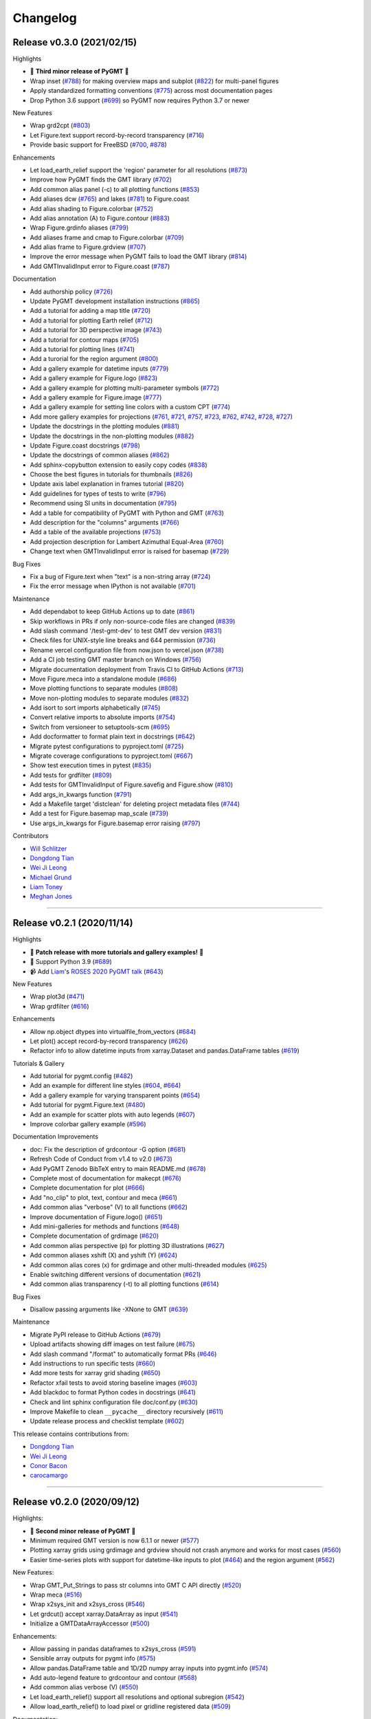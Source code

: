 Changelog
=========

Release v0.3.0 (2021/02/15)
---------------------------

.. image:: https://zenodo.org/badge/DOI/10.5281/zenodo.4522136.svg
   :alt: Digital Object Identifier for the Zenodo archive
   :target: https://doi.org/10.5281/zenodo.4522136

Highlights

* 🎉 **Third minor release of PyGMT** 🎉
* Wrap inset (`#788 <https://github.com/GenericMappingTools/pygmt/pull/788>`__) for making overview maps and subplot (`#822 <https://github.com/GenericMappingTools/pygmt/pull/822>`__) for multi-panel figures
* Apply standardized formatting conventions (`#775 <https://github.com/GenericMappingTools/pygmt/pull/775>`__) across most documentation pages
* Drop Python 3.6 support (`#699 <https://github.com/GenericMappingTools/pygmt/pull/699>`__) so PyGMT now requires Python 3.7 or newer

New Features

* Wrap grd2cpt (`#803 <https://github.com/GenericMappingTools/pygmt/pull/803>`__)
* Let Figure.text support record-by-record transparency (`#716 <https://github.com/GenericMappingTools/pygmt/pull/716>`__)
* Provide basic support for FreeBSD (`#700 <https://github.com/GenericMappingTools/pygmt/pull/700>`__, `#878 <https://github.com/GenericMappingTools/pygmt/pull/878>`__)

Enhancements

* Let load_earth_relief support the 'region' parameter for all resolutions (`#873 <https://github.com/GenericMappingTools/pygmt/pull/873>`__)
* Improve how PyGMT finds the GMT library (`#702 <https://github.com/GenericMappingTools/pygmt/pull/702>`__)
* Add common alias panel (-c) to all plotting functions (`#853 <https://github.com/GenericMappingTools/pygmt/pull/853>`__)
* Add aliases dcw (`#765 <https://github.com/GenericMappingTools/pygmt/pull/765>`__) and lakes (`#781 <https://github.com/GenericMappingTools/pygmt/pull/781>`__) to Figure.coast
* Add alias shading to Figure.colorbar (`#752 <https://github.com/GenericMappingTools/pygmt/pull/752>`__)
* Add alias annotation (A) to Figure.contour (`#883 <https://github.com/GenericMappingTools/pygmt/pull/883>`__)
* Wrap Figure.grdinfo aliases (`#799 <https://github.com/GenericMappingTools/pygmt/pull/799>`__)
* Add aliases frame and cmap to Figure.colorbar (`#709 <https://github.com/GenericMappingTools/pygmt/pull/709>`__)
* Add alias frame to Figure.grdview (`#707 <https://github.com/GenericMappingTools/pygmt/pull/707>`__)
* Improve the error message when PyGMT fails to load the GMT library (`#814 <https://github.com/GenericMappingTools/pygmt/pull/814>`__)
* Add GMTInvalidInput error to Figure.coast (`#787 <https://github.com/GenericMappingTools/pygmt/pull/787>`__)

Documentation

* Add authorship policy (`#726 <https://github.com/GenericMappingTools/pygmt/pull/726>`__)
* Update PyGMT development installation instructions (`#865 <https://github.com/GenericMappingTools/pygmt/pull/865>`__)
* Add a tutorial for adding a map title (`#720 <https://github.com/GenericMappingTools/pygmt/pull/720>`__)
* Add a tutorial for plotting Earth relief (`#712 <https://github.com/GenericMappingTools/pygmt/pull/712>`__)
* Add a tutorial for 3D perspective image (`#743 <https://github.com/GenericMappingTools/pygmt/pull/743>`__)
* Add a tutorial for contour maps (`#705 <https://github.com/GenericMappingTools/pygmt/pull/705>`__)
* Add a tutorial for plotting lines (`#741 <https://github.com/GenericMappingTools/pygmt/pull/741>`__)
* Add a turorial for the region argument (`#800 <https://github.com/GenericMappingTools/pygmt/pull/800>`__)
* Add a gallery example for datetime inputs (`#779 <https://github.com/GenericMappingTools/pygmt/pull/779>`__)
* Add a gallery example for Figure.logo (`#823 <https://github.com/GenericMappingTools/pygmt/pull/823>`__)
* Add a gallery example for plotting multi-parameter symbols (`#772 <https://github.com/GenericMappingTools/pygmt/pull/772>`__)
* Add a gallery example for Figure.image (`#777 <https://github.com/GenericMappingTools/pygmt/pull/777>`__)
* Add a gallery example for setting line colors with a custom CPT (`#774 <https://github.com/GenericMappingTools/pygmt/pull/774>`__)
* Add more gallery examples for projections (`#761 <https://github.com/GenericMappingTools/pygmt/pull/761>`__, `#721 <https://github.com/GenericMappingTools/pygmt/pull/721>`__, `#757 <https://github.com/GenericMappingTools/pygmt/pull/757>`__, `#723 <https://github.com/GenericMappingTools/pygmt/pull/723>`__, `#762 <https://github.com/GenericMappingTools/pygmt/pull/762>`__, `#742 <https://github.com/GenericMappingTools/pygmt/pull/742>`__, `#728 <https://github.com/GenericMappingTools/pygmt/pull/728>`__, `#727 <https://github.com/GenericMappingTools/pygmt/pull/727>`__)
* Update the docstrings in the plotting modules (`#881 <https://github.com/GenericMappingTools/pygmt/pull/881>`__)
* Update the docstrings in the non-plotting modules (`#882 <https://github.com/GenericMappingTools/pygmt/pull/882>`__)
* Update Figure.coast docstrings (`#798 <https://github.com/GenericMappingTools/pygmt/pull/798>`__)
* Update the docstrings of common aliases (`#862 <https://github.com/GenericMappingTools/pygmt/pull/862>`__)
* Add sphinx-copybutton extension to easily copy codes (`#838 <https://github.com/GenericMappingTools/pygmt/pull/838>`__)
* Choose the best figures in tutorials for thumbnails (`#826 <https://github.com/GenericMappingTools/pygmt/pull/826>`__)
* Update axis label explanation in frames tutorial (`#820 <https://github.com/GenericMappingTools/pygmt/pull/820>`__)
* Add guidelines for types of tests to write (`#796 <https://github.com/GenericMappingTools/pygmt/pull/796>`__)
* Recommend using SI units in documentation (`#795 <https://github.com/GenericMappingTools/pygmt/pull/795>`__)
* Add a table for compatibility of PyGMT with Python and GMT (`#763 <https://github.com/GenericMappingTools/pygmt/pull/763>`__)
* Add description for the "columns" arguments (`#766 <https://github.com/GenericMappingTools/pygmt/pull/766>`__)
* Add a table of the available projections (`#753 <https://github.com/GenericMappingTools/pygmt/pull/753>`__)
* Add projection description for Lambert Azimuthal Equal-Area (`#760 <https://github.com/GenericMappingTools/pygmt/pull/760>`__)
* Change text when GMTInvalidInput error is raised for basemap (`#729 <https://github.com/GenericMappingTools/pygmt/pull/729>`__)

Bug Fixes

* Fix a bug of Figure.text when "text" is a non-string array (`#724 <https://github.com/GenericMappingTools/pygmt/pull/724>`__)
* Fix the error message when IPython is not available (`#701 <https://github.com/GenericMappingTools/pygmt/pull/701>`__)

Maintenance

* Add dependabot to keep GitHub Actions up to date (`#861 <https://github.com/GenericMappingTools/pygmt/pull/861>`__)
* Skip workflows in PRs if only non-source-code files are changed (`#839 <https://github.com/GenericMappingTools/pygmt/pull/839>`__)
* Add slash command '/test-gmt-dev' to test GMT dev version (`#831 <https://github.com/GenericMappingTools/pygmt/pull/831>`__)
* Check files for UNIX-style line breaks and 644 permission (`#736 <https://github.com/GenericMappingTools/pygmt/pull/736>`__)
* Rename vercel configuration file from now.json to vercel.json (`#738 <https://github.com/GenericMappingTools/pygmt/pull/738>`__)
* Add a CI job testing GMT master branch on Windows (`#756 <https://github.com/GenericMappingTools/pygmt/pull/756>`__)
* Migrate documentation deployment from Travis CI to GitHub Actions (`#713 <https://github.com/GenericMappingTools/pygmt/pull/713>`__)
* Move Figure.meca into a standalone module (`#686 <https://github.com/GenericMappingTools/pygmt/pull/686>`__)
* Move plotting functions to separate modules (`#808 <https://github.com/GenericMappingTools/pygmt/pull/808>`__)
* Move non-plotting modules to separate modules (`#832 <https://github.com/GenericMappingTools/pygmt/pull/832>`__)
* Add isort to sort imports alphabetically (`#745 <https://github.com/GenericMappingTools/pygmt/pull/745>`__)
* Convert relative imports to absolute imports (`#754 <https://github.com/GenericMappingTools/pygmt/pull/754>`__)
* Switch from versioneer to setuptools-scm (`#695 <https://github.com/GenericMappingTools/pygmt/pull/695>`__)
* Add docformatter to format plain text in docstrings (`#642 <https://github.com/GenericMappingTools/pygmt/pull/642>`__)
* Migrate pytest configurations to pyproject.toml (`#725 <https://github.com/GenericMappingTools/pygmt/pull/725>`__)
* Migrate coverage configurations to pyproject.toml (`#667 <https://github.com/GenericMappingTools/pygmt/pull/667>`__)
* Show test execution times in pytest (`#835 <https://github.com/GenericMappingTools/pygmt/pull/835>`__)
* Add tests for grdfilter (`#809 <https://github.com/GenericMappingTools/pygmt/pull/809>`__)
* Add tests for GMTInvalidInput of Figure.savefig and Figure.show (`#810 <https://github.com/GenericMappingTools/pygmt/pull/810>`__)
* Add args_in_kwargs function (`#791 <https://github.com/GenericMappingTools/pygmt/pull/791>`__)
* Add a Makefile target 'distclean' for deleting project metadata files (`#744 <https://github.com/GenericMappingTools/pygmt/pull/744>`__)
* Add a test for Figure.basemap map_scale (`#739 <https://github.com/GenericMappingTools/pygmt/pull/739>`__)
* Use args_in_kwargs for Figure.basemap error raising (`#797 <https://github.com/GenericMappingTools/pygmt/pull/797>`__)

Contributors

* `Will Schlitzer <https://github.com/willschlitzer>`__
* `Dongdong Tian <https://github.com/seisman>`__
* `Wei Ji Leong <https://github.com/weiji14>`__
* `Michael Grund <https://github.com/michaelgrund>`__
* `Liam Toney <https://github.com/liamtoney>`__
* `Meghan Jones <https://github.com/meghanrjones>`__

----

Release v0.2.1 (2020/11/14)
---------------------------

.. image:: https://zenodo.org/badge/DOI/10.5281/zenodo.4253459.svg
   :alt: Digital Object Identifier for the Zenodo archive
   :target: https://doi.org/10.5281/zenodo.4253459

Highlights

* 🎉 **Patch release with more tutorials and gallery examples!** 🎉
* 🐍 Support Python 3.9 (`#689 <https://github.com/GenericMappingTools/pygmt/pull/689>`__)
* 📹 Add `Liam <https://github.com/liamtoney>`__'s `ROSES 2020 PyGMT talk <https://www.youtube.com/watch?v=SSIGJEe0BIk>`__ (`#643 <https://github.com/GenericMappingTools/pygmt/pull/643>`__)

New Features

* Wrap plot3d (`#471 <https://github.com/GenericMappingTools/pygmt/pull/471>`__)
* Wrap grdfilter (`#616 <https://github.com/GenericMappingTools/pygmt/pull/616>`__)

Enhancements

* Allow np.object dtypes into virtualfile_from_vectors (`#684 <https://github.com/GenericMappingTools/pygmt/pull/684>`__)
* Let plot() accept record-by-record transparency (`#626 <https://github.com/GenericMappingTools/pygmt/pull/626>`__)
* Refactor info to allow datetime inputs from xarray.Dataset and pandas.DataFrame tables (`#619 <https://github.com/GenericMappingTools/pygmt/pull/619>`__)

Tutorials & Gallery

* Add tutorial for pygmt.config (`#482 <https://github.com/GenericMappingTools/pygmt/pull/482>`__)
* Add an example for different line styles (`#604 <https://github.com/GenericMappingTools/pygmt/pull/604>`__, `#664 <https://github.com/GenericMappingTools/pygmt/pull/664>`__)
* Add a gallery example for varying transparent points (`#654 <https://github.com/GenericMappingTools/pygmt/pull/654>`__)
* Add tutorial for pygmt.Figure.text (`#480 <https://github.com/GenericMappingTools/pygmt/pull/480>`__)
* Add an example for scatter plots with auto legends (`#607 <https://github.com/GenericMappingTools/pygmt/pull/607>`__)
* Improve colorbar gallery example (`#596 <https://github.com/GenericMappingTools/pygmt/pull/596>`__)

Documentation Improvements

* doc: Fix the description of grdcontour -G option (`#681 <https://github.com/GenericMappingTools/pygmt/pull/681>`__)
* Refresh Code of Conduct from v1.4 to v2.0 (`#673 <https://github.com/GenericMappingTools/pygmt/pull/673>`__)
* Add PyGMT Zenodo BibTeX entry to main README.md (`#678 <https://github.com/GenericMappingTools/pygmt/pull/678>`__)
* Complete most of documentation for makecpt (`#676 <https://github.com/GenericMappingTools/pygmt/pull/676>`__)
* Complete documentation for plot (`#666 <https://github.com/GenericMappingTools/pygmt/pull/666>`__)
* Add "no_clip" to plot, text, contour and meca (`#661 <https://github.com/GenericMappingTools/pygmt/pull/661>`__)
* Add common alias "verbose" (V) to all functions (`#662 <https://github.com/GenericMappingTools/pygmt/pull/662>`__)
* Improve documentation of Figure.logo() (`#651 <https://github.com/GenericMappingTools/pygmt/pull/651>`__)
* Add mini-galleries for methods and functions (`#648 <https://github.com/GenericMappingTools/pygmt/pull/648>`__)
* Complete documentation of grdimage (`#620 <https://github.com/GenericMappingTools/pygmt/pull/620>`__)
* Add common alias perspective (p) for plotting 3D illustrations (`#627 <https://github.com/GenericMappingTools/pygmt/pull/627>`__)
* Add common aliases xshift (X) and yshift (Y) (`#624 <https://github.com/GenericMappingTools/pygmt/pull/624>`__)
* Add common alias cores (x) for grdimage and other multi-threaded modules (`#625 <https://github.com/GenericMappingTools/pygmt/pull/625>`__)
* Enable switching different versions of documentation (`#621 <https://github.com/GenericMappingTools/pygmt/pull/621>`__)
* Add common alias transparency (-t) to all plotting functions (`#614 <https://github.com/GenericMappingTools/pygmt/pull/614>`__)

Bug Fixes

* Disallow passing arguments like -XNone to GMT (`#639 <https://github.com/GenericMappingTools/pygmt/pull/639>`__)

Maintenance

* Migrate PyPI release to GitHub Actions (`#679 <https://github.com/GenericMappingTools/pygmt/pull/679>`__)
* Upload artifacts showing diff images on test failure (`#675 <https://github.com/GenericMappingTools/pygmt/pull/675>`__)
* Add slash command "/format" to automatically format PRs (`#646 <https://github.com/GenericMappingTools/pygmt/pull/646>`__)
* Add instructions to run specific tests (`#660 <https://github.com/GenericMappingTools/pygmt/pull/660>`__)
* Add more tests for xarray grid shading (`#650 <https://github.com/GenericMappingTools/pygmt/pull/650>`__)
* Refactor xfail tests to avoid storing baseline images (`#603 <https://github.com/GenericMappingTools/pygmt/pull/603>`__)
* Add blackdoc to format Python codes in docstrings (`#641 <https://github.com/GenericMappingTools/pygmt/pull/641>`__)
* Check and lint sphinx configuration file doc/conf.py (`#630 <https://github.com/GenericMappingTools/pygmt/pull/630>`__)
* Improve Makefile to clean ``__pycache__`` directory recursively (`#611 <https://github.com/GenericMappingTools/pygmt/pull/611>`__)
* Update release process and checklist template (`#602 <https://github.com/GenericMappingTools/pygmt/pull/602>`__)

This release contains contributions from:

* `Dongdong Tian <https://github.com/seisman>`__
* `Wei Ji Leong <https://github.com/weiji14>`__
* `Conor Bacon <https://github.com/hemmelig>`__
* `carocamargo <https://github.com/carocamargo>`__

----

Release v0.2.0 (2020/09/12)
---------------------------

.. image:: https://zenodo.org/badge/DOI/10.5281/zenodo.4025418.svg
   :alt: Digital Object Identifier for the Zenodo archive
   :target: https://doi.org/10.5281/zenodo.4025418

Highlights:

* 🎉 **Second minor release of PyGMT** 🎉
* Minimum required GMT version is now 6.1.1 or newer (`#577 <https://github.com/GenericMappingTools/pygmt/pull/577>`__)
* Plotting xarray grids using grdimage and grdview should not crash anymore and works for most cases (`#560 <https://github.com/GenericMappingTools/pygmt/pull/560>`__)
* Easier time-series plots with support for datetime-like inputs to plot (`#464 <https://github.com/GenericMappingTools/pygmt/pull/464>`__) and the region argument (`#562 <https://github.com/GenericMappingTools/pygmt/pull/562>`__)

New Features:

* Wrap GMT_Put_Strings to pass str columns into GMT C API directly (`#520 <https://github.com/GenericMappingTools/pygmt/pull/520>`__)
* Wrap meca (`#516 <https://github.com/GenericMappingTools/pygmt/pull/516>`__)
* Wrap x2sys_init and x2sys_cross (`#546 <https://github.com/GenericMappingTools/pygmt/pull/546>`__)
* Let grdcut() accept xarray.DataArray as input (`#541 <https://github.com/GenericMappingTools/pygmt/pull/541>`__)
* Initialize a GMTDataArrayAccessor (`#500 <https://github.com/GenericMappingTools/pygmt/pull/500>`__)

Enhancements:

* Allow passing in pandas dataframes to x2sys_cross (`#591 <https://github.com/GenericMappingTools/pygmt/pull/591>`__)
* Sensible array outputs for pygmt info (`#575 <https://github.com/GenericMappingTools/pygmt/pull/575>`__)
* Allow pandas.DataFrame table and 1D/2D numpy array inputs into pygmt.info (`#574 <https://github.com/GenericMappingTools/pygmt/pull/574>`__)
* Add auto-legend feature to grdcontour and contour (`#568 <https://github.com/GenericMappingTools/pygmt/pull/568>`__)
* Add common alias verbose (V) (`#550 <https://github.com/GenericMappingTools/pygmt/pull/550>`__)
* Let load_earth_relief() support all resolutions and optional subregion (`#542 <https://github.com/GenericMappingTools/pygmt/pull/542>`__)
* Allow load_earth_relief() to load pixel or gridline registered data (`#509 <https://github.com/GenericMappingTools/pygmt/pull/509>`__)

Documentation:

* Link to try-gmt binder repository (`#598 <https://github.com/GenericMappingTools/pygmt/pull/598>`__)
* Improve docstring of data_kind() to include xarray grid (`#588 <https://github.com/GenericMappingTools/pygmt/pull/588>`__)
* Improve the documentation of Figure.shift_origin() (`#536 <https://github.com/GenericMappingTools/pygmt/pull/536>`__)
* Add shading to grdview gallery example (`#506 <https://github.com/GenericMappingTools/pygmt/pull/506>`__)

Bug Fixes:

* Ensure surface and grdcut loads GMTDataArray accessor info into xarray (`#539 <https://github.com/GenericMappingTools/pygmt/pull/539>`__)
* Raise an error if short- and long-form arguments coexist (`#537 <https://github.com/GenericMappingTools/pygmt/pull/537>`__)
* Fix the grdtrack example to avoid crashes on macOS (`#531 <https://github.com/GenericMappingTools/pygmt/pull/531>`__)
* Properly allow for either pixel or gridline registered grids (`#476 <https://github.com/GenericMappingTools/pygmt/pull/476>`__)

Maintenance:

* Add a test for xarray shading (`#581 <https://github.com/GenericMappingTools/pygmt/pull/581>`__)
* Remove expected failures on grdview tests (`#589 <https://github.com/GenericMappingTools/pygmt/pull/589>`__)
* Redesign check_figures_equal testing function to be more explicit (`#590 <https://github.com/GenericMappingTools/pygmt/pull/590>`__)
* Cut Windows CI build time in half to 15 min (`#586 <https://github.com/GenericMappingTools/pygmt/pull/586>`__)
* Add a test for Session.write_data() writing netCDF grids (`#583 <https://github.com/GenericMappingTools/pygmt/pull/583>`__)
* Add a test to make sure shift_origin does not crash (`#580 <https://github.com/GenericMappingTools/pygmt/pull/580>`__)
* Add testing.check_figures_equal to avoid storing baseline images (`#555 <https://github.com/GenericMappingTools/pygmt/pull/555>`__)
* Eliminate unnecessary jobs from Travis CI (`#567 <https://github.com/GenericMappingTools/pygmt/pull/567>`__) and Azure Pipelines (`#513 <https://github.com/GenericMappingTools/pygmt/pull/513>`__)
* Improve the workflow to test both GMT master (`#485 <https://github.com/GenericMappingTools/pygmt/pull/485>`__) and 6.1 branches (`#554 <https://github.com/GenericMappingTools/pygmt/pull/554>`__)
* Automatically cancel in-progress CI runs of old commits (`#544 <https://github.com/GenericMappingTools/pygmt/pull/544>`__)
* Remove the Stickler CI configuration file (`#538 <https://github.com/GenericMappingTools/pygmt/pull/538>`__), run style checks using GitHub Actions (`#519 <https://github.com/GenericMappingTools/pygmt/pull/519>`__)
* Cache GMT remote data as artifacts on GitHub (`#530 <https://github.com/GenericMappingTools/pygmt/pull/530>`__)
* Let pytest generate both HTML and XML coverage reports (`#512 <https://github.com/GenericMappingTools/pygmt/pull/512>`__)
* Run Continuous Integration tests on GitHub Actions (`#475 <https://github.com/GenericMappingTools/pygmt/pull/475>`__)

Contributors:

* `Dongdong Tian <https://github.com/seisman>`__
* `Wei Ji Leong <https://github.com/weiji14>`__
* `Tyler Newton <https://github.com/tjnewton>`__
* `Liam Toney <https://github.com/liamtoney>`__

----

Release v0.1.2 (2020/07/07)
---------------------------

.. image:: https://zenodo.org/badge/DOI/10.5281/zenodo.3930577.svg
   :alt: Digital Object Identifier for the Zenodo archive
   :target: https://doi.org/10.5281/zenodo.3930577

Highlights:

* Patch release in preparation for the SciPy 2020 sprint session
* Last version to support GMT 6.0, future PyGMT versions will require GMT 6.1 or newer

New Features:

* Wrap grdcut (`#492 <https://github.com/GenericMappingTools/pygmt/pull/492>`__)
* Add show_versions() function for printing debugging information used in issue reports (`#466 <https://github.com/GenericMappingTools/pygmt/pull/466>`__)

Enhancements:

* Change load_earth_relief()'s default resolution to 01d (`#488 <https://github.com/GenericMappingTools/pygmt/pull/488>`__)
* Enhance text with extra functionality and aliases (`#481 <https://github.com/GenericMappingTools/pygmt/pull/481>`__)

Documentation:

* Add gallery example for grdview (`#502 <https://github.com/GenericMappingTools/pygmt/pull/502>`__)
* Turn all short aliases into long form (`#474 <https://github.com/GenericMappingTools/pygmt/pull/474>`__)
* Update the plotting example using the colormap generated by pygmt.makecpt (`#472 <https://github.com/GenericMappingTools/pygmt/pull/472>`__)
* Add instructions to view the test coverage reports locally (`#468 <https://github.com/GenericMappingTools/pygmt/pull/468>`__)
* Update the instructions for testing pygmt install (`#459 <https://github.com/GenericMappingTools/pygmt/pull/459>`__)

Bug Fixes:

* Fix a bug when passing data to GMT in Session.open_virtual_file() (`#490 <https://github.com/GenericMappingTools/pygmt/pull/490>`__)

Maintenance:

* Temporarily expect failures for some grdcontour and grdview tests (`#503 <https://github.com/GenericMappingTools/pygmt/pull/503>`__)
* Fix several failures due to updates of earth relief data (`#498 <https://github.com/GenericMappingTools/pygmt/pull/498>`__)
* Unpin pylint version and fix some lint warnings (`#484 <https://github.com/GenericMappingTools/pygmt/pull/484>`__)
* Separate tests of gmtinfo and grdinfo (`#461 <https://github.com/GenericMappingTools/pygmt/pull/461>`__)
* Fix the test for GMT_COMPATIBILITY=6 (`#454 <https://github.com/GenericMappingTools/pygmt/pull/454>`__)
* Update baseline images for updates of earth relief data (`#452 <https://github.com/GenericMappingTools/pygmt/pull/452>`__)
* Simplify PyGMT Release process (`#446 <https://github.com/GenericMappingTools/pygmt/pull/446>`__)

Contributors:

* `Dongdong Tian <https://github.com/seisman>`__
* `Wei Ji Leong <https://github.com/weiji14>`__
* `Liam Toney <https://github.com/liamtoney>`__

----

Release v0.1.1 (2020/05/22)
---------------------------

.. image:: https://zenodo.org/badge/DOI/10.5281/zenodo.3837197.svg
   :alt: Digital Object Identifier for the Zenodo archive
   :target: https://doi.org/10.5281/zenodo.3837197

Highlights:

* 🏁Windows users rejoice, this bugfix release is for you!🏁
* Let PyGMT work with the conda GMT package on Windows (`#434 <https://github.com/GenericMappingTools/pygmt/pull/434>`__)

Enhancements:

* Handle setting special parameters without default settings for config (`#411 <https://github.com/GenericMappingTools/pygmt/pull/411>`__)

Documentation:

* Update install instructions (`#430 <https://github.com/GenericMappingTools/pygmt/pull/430>`__)
* Add PyGMT AGU 2019 poster to website (`#425 <https://github.com/GenericMappingTools/pygmt/pull/425>`__)
* Redirect www.pygmt.org to latest, instead of dev (`#423 <https://github.com/GenericMappingTools/pygmt/pull/423>`__)

Bug Fixes:

* Set GMT_COMPATIBILITY to 6 when pygmt session starts (`#432 <https://github.com/GenericMappingTools/pygmt/pull/432>`__)
* Improve how PyGMT finds the GMT library (`#440 <https://github.com/GenericMappingTools/pygmt/pull/440>`__)

Maintenance:

* Finalize fixes on Windows test suite for v0.1.1 (`#441 <https://github.com/GenericMappingTools/pygmt/pull/441>`__)
* Cache test data on Azure Pipelines (`#438 <https://github.com/GenericMappingTools/pygmt/pull/438>`__)

This release contains contributions from:

* `Dongdong Tian <https://github.com/seisman>`__
* `Wei Ji Leong <https://github.com/weiji14>`__
* `Jason K. Moore <https://github.com/moorepants>`__

----

Release v0.1.0 (2020/05/03)
---------------------------

.. image:: https://zenodo.org/badge/DOI/10.5281/zenodo.3782862.svg
   :alt: Digital Object Identifier for the Zenodo archive
   :target: https://doi.org/10.5281/zenodo.3782862

Highlights:

* 🎉 **First official release of PyGMT** 🎉
* Python 3.8 is now supported (`#398 <https://github.com/GenericMappingTools/pygmt/pull/398>`__)
* PyGMT now uses the stable version of GMT 6.0.0 by default (`#363 <https://github.com/GenericMappingTools/pygmt/pull/363>`__)
* Use sphinx-gallery to manage examples and tutorials (`#268 <https://github.com/GenericMappingTools/pygmt/pull/268>`__)

New features:

* Wrap blockmedian (`#349 <https://github.com/GenericMappingTools/pygmt/pull/349>`__)
* Add pygmt.config() to change gmt defaults locally and globally (`#293 <https://github.com/GenericMappingTools/pygmt/pull/293>`__)
* Wrap grdview (`#330 <https://github.com/GenericMappingTools/pygmt/pull/330>`__)
* Wrap grdtrack (`#308 <https://github.com/GenericMappingTools/pygmt/pull/308>`__)
* Wrap colorbar (`#332 <https://github.com/GenericMappingTools/pygmt/pull/332>`__)
* Wrap text (`#321 <https://github.com/GenericMappingTools/pygmt/pull/321>`__)
* Wrap legend (`#333 <https://github.com/GenericMappingTools/pygmt/pull/333>`__)
* Wrap makecpt (`#329 <https://github.com/GenericMappingTools/pygmt/pull/329>`__)
* Add a new method to shift plot origins (`#289 <https://github.com/GenericMappingTools/pygmt/pull/289>`__)

Enhancements:

* Allow text accepting "frame" as an argument (`#385 <https://github.com/GenericMappingTools/pygmt/pull/385>`__)
* Allow for grids with negative lat/lon increments (`#369 <https://github.com/GenericMappingTools/pygmt/pull/369>`__)
* Allow passing in list to 'region' argument in surface (`#378 <https://github.com/GenericMappingTools/pygmt/pull/378>`__)
* Allow passing in scalar number to x and y in plot (`#376 <https://github.com/GenericMappingTools/pygmt/pull/376>`__)
* Implement default position/box for legend (`#359 <https://github.com/GenericMappingTools/pygmt/pull/359>`__)
* Add sequence_space converter in kwargs_to_string (`#325 <https://github.com/GenericMappingTools/pygmt/pull/325>`__)

Documentation:

* Update PyPI install instructions and API disclaimer message (`#421 <https://github.com/GenericMappingTools/pygmt/pull/421>`__)
* Fix the link to GMT documentation (`#419 <https://github.com/GenericMappingTools/pygmt/pull/419>`__)
* Use napoleon instead of numpydoc with sphinx (`#383 <https://github.com/GenericMappingTools/pygmt/pull/383>`__)
* Document using a list for repeated arguments (`#361 <https://github.com/GenericMappingTools/pygmt/pull/361>`__)
* Add legend gallery entry (`#358 <https://github.com/GenericMappingTools/pygmt/pull/358>`__)
* Update instructions to set GMT_LIBRARY_PATH (`#324 <https://github.com/GenericMappingTools/pygmt/pull/324>`__)
* Fix the link to the GMT homepage (`#331 <https://github.com/GenericMappingTools/pygmt/pull/331>`__)
* Split projections gallery by projection types (`#318 <https://github.com/GenericMappingTools/pygmt/pull/318>`__)
* Fix the link to GMT/Matlab API in the README (`#297 <https://github.com/GenericMappingTools/pygmt/pull/297>`__)
* Use shinx extlinks for linking GMT docs (`#294 <https://github.com/GenericMappingTools/pygmt/pull/294>`__)
* Comment about country code in projection examples (`#290 <https://github.com/GenericMappingTools/pygmt/pull/290>`__)
* Add an overview page listing presentations (`#286 <https://github.com/GenericMappingTools/pygmt/pull/286>`__)

Bug Fixes:

* Let surface return xr.DataArray instead of xr.Dataset (`#408 <https://github.com/GenericMappingTools/pygmt/pull/408>`__)
* Update GMT constant GMT_STR16 to GMT_VF_LEN for GMT API change in 6.1.0 (`#397 <https://github.com/GenericMappingTools/pygmt/pull/397>`__)
* Properly trigger pytest matplotlib image comparison (`#352 <https://github.com/GenericMappingTools/pygmt/pull/352>`__)
* Use uuid.uuid4 to generate unique names (`#274 <https://github.com/GenericMappingTools/pygmt/pull/274>`__)

Maintenance:

* Quickfix Zeit Now miniconda installer link to anaconda.com (`#413 <https://github.com/GenericMappingTools/pygmt/pull/413>`__)
* Fix GitHub Pages deployment from Travis (`#410 <https://github.com/GenericMappingTools/pygmt/pull/410>`__)
* Update and clean TravisCI configuration (`#404 <https://github.com/GenericMappingTools/pygmt/pull/404>`__)
* Quickfix min elevation for new SRTM15+V2.1 earth relief grids (`#401 <https://github.com/GenericMappingTools/pygmt/pull/401>`__)
* Wrap docstrings to 79 chars and check with flake8 (`#384 <https://github.com/GenericMappingTools/pygmt/pull/384>`__)
* Update continuous integration scripts to 1.2.0 (`#355 <https://github.com/GenericMappingTools/pygmt/pull/355>`__)
* Use Zeit Now to deploy doc builds from PRs (`#344 <https://github.com/GenericMappingTools/pygmt/pull/344>`__)
* Move gmt from requirements.txt to CI scripts instead (`#343 <https://github.com/GenericMappingTools/pygmt/pull/343>`__)
* Change py.test to pytest (`#338 <https://github.com/GenericMappingTools/pygmt/pull/338>`__)
* Add Google Analytics to measure site visitors (`#314 <https://github.com/GenericMappingTools/pygmt/pull/314>`__)
* Register mpl_image_compare marker to remove PytestUnknownMarkWarning (`#323 <https://github.com/GenericMappingTools/pygmt/pull/323>`__)
* Disable Windows CI builds before PR `#313 <https://github.com/GenericMappingTools/pygmt/pull/313>`__ is merged (`#320 <https://github.com/GenericMappingTools/pygmt/pull/320>`__)
* Enable Mac and Windows CI on Azure Pipelines (`#312 <https://github.com/GenericMappingTools/pygmt/pull/312>`__)
* Fixes for using GMT 6.0.0rc1 (`#311 <https://github.com/GenericMappingTools/pygmt/pull/311>`__)
* Assign authorship to "The PyGMT Developers" (`#284 <https://github.com/GenericMappingTools/pygmt/pull/284>`__)

Deprecations:

* Remove mention of gitter.im (`#405 <https://github.com/GenericMappingTools/pygmt/pull/405>`__)
* Remove portrait (-P) from common options (`#339 <https://github.com/GenericMappingTools/pygmt/pull/339>`__)
* Remove require.js since WorldWind was dropped (`#278 <https://github.com/GenericMappingTools/pygmt/pull/278>`__)
* Remove Web WorldWind support (`#275 <https://github.com/GenericMappingTools/pygmt/pull/275>`__)

This release contains contributions from:

* `Dongdong Tian <https://github.com/seisman>`__
* `Wei Ji Leong <https://github.com/weiji14>`__
* `Leonardo Uieda <https://github.com/leouieda>`__
* `Liam Toney <https://github.com/liamtoney>`__
* `Brook Tozer <https://github.com/btozer>`__
* `Claudio Satriano <https://github.com/claudiodsf>`__
* `Cody Woodson <https://github.com/Dovacody>`__
* `Mark Wieczorek <https://github.com/MarkWieczorek>`__
* `Philipp Loose <https://github.com/phloose>`__
* `Kathryn Materna <https://github.com/kmaterna>`__
